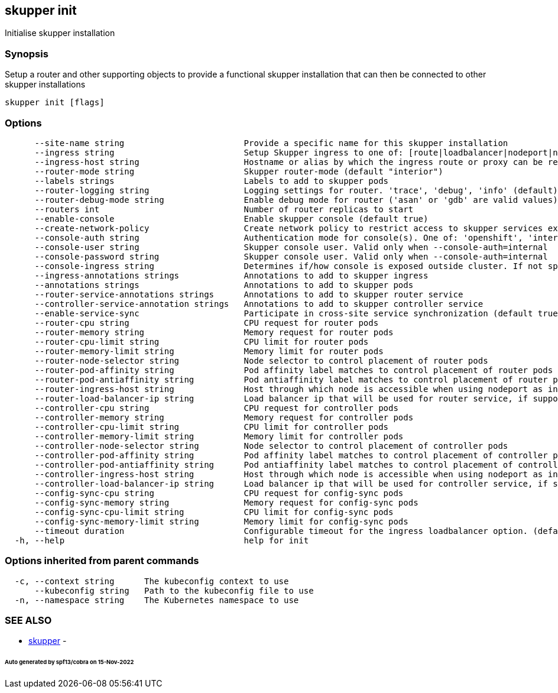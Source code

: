 == skupper init

Initialise skupper installation

=== Synopsis

Setup a router and other supporting objects to provide a functional skupper installation that can then be connected to other skupper installations

----
skupper init [flags]
----

=== Options

----
      --site-name string                        Provide a specific name for this skupper installation
      --ingress string                          Setup Skupper ingress to one of: [route|loadbalancer|nodeport|nginx-ingress-v1|contour-http-proxy|ingress|none]. If not specified route is used when available, otherwise loadbalancer is used.
      --ingress-host string                     Hostname or alias by which the ingress route or proxy can be reached
      --router-mode string                      Skupper router-mode (default "interior")
      --labels strings                          Labels to add to skupper pods
      --router-logging string                   Logging settings for router. 'trace', 'debug', 'info' (default), 'notice', 'warning', and 'error' are valid values.
      --router-debug-mode string                Enable debug mode for router ('asan' or 'gdb' are valid values)
      --routers int                             Number of router replicas to start
      --enable-console                          Enable skupper console (default true)
      --create-network-policy                   Create network policy to restrict access to skupper services exposed through this site to current pods in namespace
      --console-auth string                     Authentication mode for console(s). One of: 'openshift', 'internal', 'unsecured'
      --console-user string                     Skupper console user. Valid only when --console-auth=internal
      --console-password string                 Skupper console user. Valid only when --console-auth=internal
      --console-ingress string                  Determines if/how console is exposed outside cluster. If not specified uses value of --ingress. One of: [route|loadbalancer|nodeport|nginx-ingress-v1|contour-http-proxy|ingress|none].
      --ingress-annotations strings             Annotations to add to skupper ingress
      --annotations strings                     Annotations to add to skupper pods
      --router-service-annotations strings      Annotations to add to skupper router service
      --controller-service-annotation strings   Annotations to add to skupper controller service
      --enable-service-sync                     Participate in cross-site service synchronization (default true)
      --router-cpu string                       CPU request for router pods
      --router-memory string                    Memory request for router pods
      --router-cpu-limit string                 CPU limit for router pods
      --router-memory-limit string              Memory limit for router pods
      --router-node-selector string             Node selector to control placement of router pods
      --router-pod-affinity string              Pod affinity label matches to control placement of router pods
      --router-pod-antiaffinity string          Pod antiaffinity label matches to control placement of router pods
      --router-ingress-host string              Host through which node is accessible when using nodeport as ingress.
      --router-load-balancer-ip string          Load balancer ip that will be used for router service, if supported by cloud provider
      --controller-cpu string                   CPU request for controller pods
      --controller-memory string                Memory request for controller pods
      --controller-cpu-limit string             CPU limit for controller pods
      --controller-memory-limit string          Memory limit for controller pods
      --controller-node-selector string         Node selector to control placement of controller pods
      --controller-pod-affinity string          Pod affinity label matches to control placement of controller pods
      --controller-pod-antiaffinity string      Pod antiaffinity label matches to control placement of controller pods
      --controller-ingress-host string          Host through which node is accessible when using nodeport as ingress.
      --controller-load-balancer-ip string      Load balancer ip that will be used for controller service, if supported by cloud provider
      --config-sync-cpu string                  CPU request for config-sync pods
      --config-sync-memory string               Memory request for config-sync pods
      --config-sync-cpu-limit string            CPU limit for config-sync pods
      --config-sync-memory-limit string         Memory limit for config-sync pods
      --timeout duration                        Configurable timeout for the ingress loadbalancer option. (default 2m0s)
  -h, --help                                    help for init
----

=== Options inherited from parent commands

----
  -c, --context string      The kubeconfig context to use
      --kubeconfig string   Path to the kubeconfig file to use
  -n, --namespace string    The Kubernetes namespace to use
----

=== SEE ALSO

* xref:skupper.adoc[skupper]	 -

[discrete]
====== Auto generated by spf13/cobra on 15-Nov-2022
